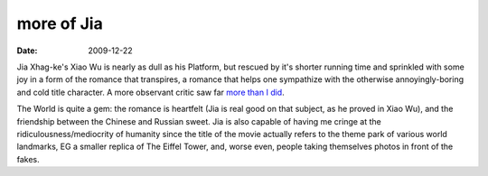 more of Jia
===========

:date: 2009-12-22



Jia Xhag-ke's Xiao Wu is nearly as dull as his Platform, but rescued by
it's shorter running time and sprinkled with some joy in a form of the
romance that transpires, a romance that helps one sympathize with the
otherwise annoyingly-boring and cold title character. A more observant
critic saw far `more than I did`_.

The World is quite a gem: the romance is heartfelt (Jia is real good on
that subject, as he proved in Xiao Wu), and the friendship between the
Chinese and Russian sweet. Jia is also capable of having me cringe at
the ridiculousness/mediocrity of humanity since the title of the movie
actually refers to the theme park of various world landmarks, EG a
smaller replica of The Eiffel Tower, and, worse even, people taking
themselves photos in front of the fakes.

.. _more than I did: http://sensesofcinema.com/2003/great-directors/jia/
